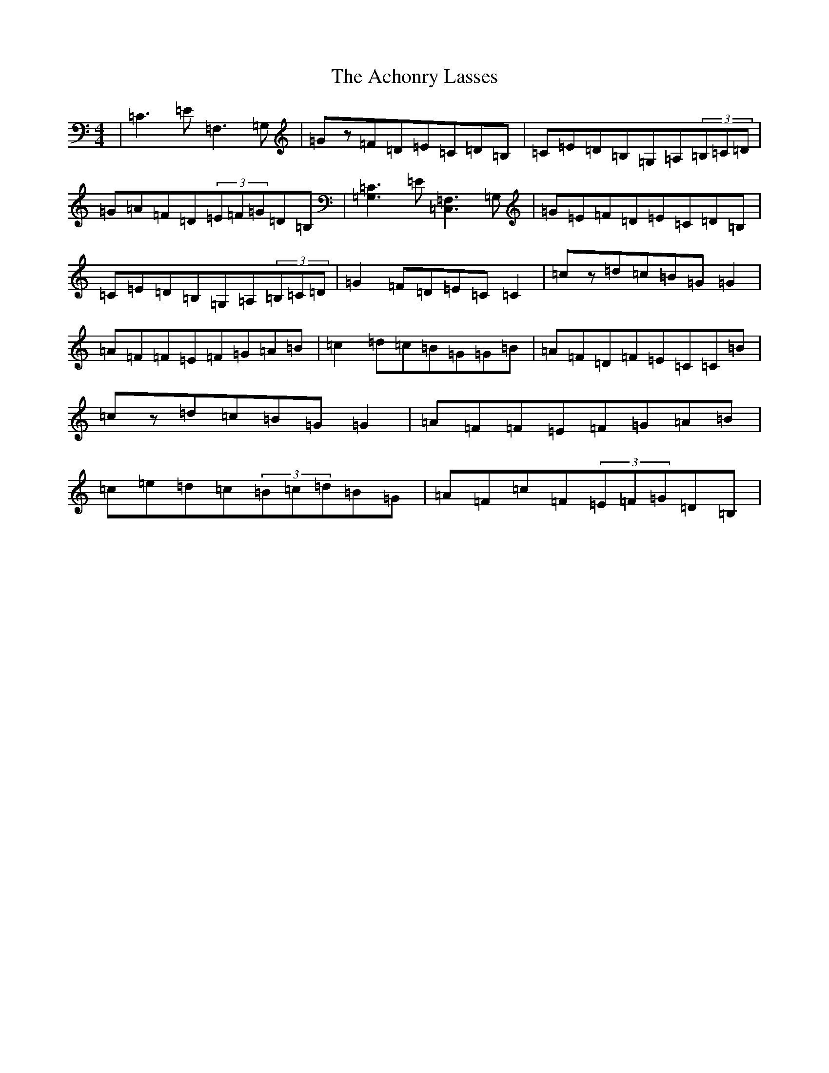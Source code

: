X: 293
T: Achonry Lasses, The
S: https://thesession.org/tunes/2921#setting16100
R: reel
M:4/4
L:1/8
K: C Major
|=C3=E=F,3=G,|=Gz=F=D=E=C=D=B,|=C=E=D=B,=G,=A,(3=B,=C=D|=G=A=F=D(3=E=F=G=D=B,|[=G,3=C3]=E[=C,3=F,3]=G,|=G=E=F=D=E=C=D=B,|=C=E=D=B,=G,=A,(3=B,=C=D|=G2=F=D=E=C=C2|=cz=d=c=B=G=G2|=A=F=F=E=F=G=A=B|=c2=d=c=B=G=G=B|=A=F=D=F=E=C=C=B|=cz=d=c=B=G=G2|=A=F=F=E=F=G=A=B|=c=e=d=c(3=B=c=d=B=G|=A=F=c=F(3=E=F=G=D=B,|